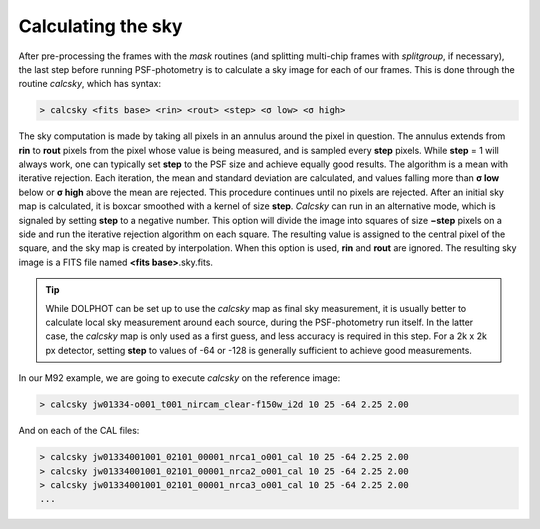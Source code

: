 Calculating the sky
==========
After pre-processing the frames with the *mask* routines (and splitting multi-chip frames with *splitgroup*, if necessary), the last step before running PSF-photometry is to calculate a sky image for each of our frames. This is done through the routine *calcsky*, which has syntax:

.. code-block:: bash

  > calcsky <fits base> <rin> <rout> <step> <σ low> <σ high>

The sky computation is made by taking all pixels in an annulus around the pixel in question. The annulus extends from **rin** to **rout** pixels from the pixel whose value is being measured, and is sampled every **step** pixels. While **step** = 1 will always work, one can typically set **step** to the PSF size and achieve equally good results. The algorithm is a mean with iterative rejection. Each iteration, the mean and standard deviation are calculated, and values falling more than **σ low** below or **σ high** above the mean are rejected. This procedure continues until no pixels are rejected. After an initial sky map is calculated, it is boxcar smoothed with a kernel of size **step**. *Calcsky* can run in an alternative mode, which is signaled by setting **step** to a negative number. This option will divide the image into squares of size **−step** pixels on a side and run the iterative rejection algorithm on each square. The resulting value is assigned to the central pixel of the square, and the sky map is created by interpolation. When this option is used, **rin** and **rout** are ignored. The resulting sky image is a FITS file named **<fits base>**.sky.fits.

.. tip::
  While DOLPHOT can be set up to use the *calcsky* map as final sky measurement, it is usually better to calculate local sky measurement around each source, during the PSF-photometry run itself. In the latter case, the *calcsky* map is only used as a first guess, and less accuracy is required in this step. For a 2k x 2k px detector, setting **step** to values of -64 or -128 is generally sufficient to achieve good measurements.
  
In our M92 example, we are going to execute *calcsky* on the reference image:

.. code-block:: bash

  > calcsky jw01334-o001_t001_nircam_clear-f150w_i2d 10 25 -64 2.25 2.00
  
And on each of the CAL files:

.. code-block:: bash

  > calcsky jw01334001001_02101_00001_nrca1_o001_cal 10 25 -64 2.25 2.00
  > calcsky jw01334001001_02101_00001_nrca2_o001_cal 10 25 -64 2.25 2.00
  > calcsky jw01334001001_02101_00001_nrca3_o001_cal 10 25 -64 2.25 2.00
  ...


